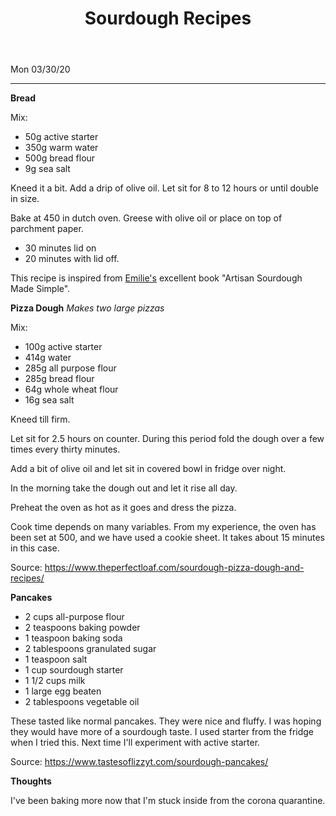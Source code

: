 #+TITLE: Sourdough Recipes
Mon 03/30/20
--------------------------------------------------------------------------------

**Bread**

Mix:

+ 50g active starter 
+ 350g warm water
+ 500g bread flour
+ 9g sea salt

Kneed it a bit.
Add a drip of olive oil.
Let sit for 8 to 12 hours or until double in size.

Bake at 450 in dutch oven. Greese with olive oil or place on top of parchment paper.

+ 30 minutes lid on
+ 20 minutes with lid off.

This recipe is inspired from [[https://www.theclevercarrot.com][Emilie's]] excellent book "Artisan Sourdough Made Simple".

**Pizza Dough**
/Makes two large pizzas/

Mix:

+ 100g active starter
+ 414g water
+ 285g all purpose flour
+ 285g bread flour
+ 64g whole wheat flour
+ 16g sea salt

Kneed till firm.

Let sit for 2.5 hours on counter.
During this period fold the dough over a few times every thirty minutes.

Add a bit of olive oil and let sit in covered bowl in fridge over night.

In the morning take the dough out and let it rise all day.

Preheat the oven as hot as it goes and dress the pizza.

Cook time depends on many variables. From my experience, the oven has been set
at 500, and we have used a cookie sheet. It takes about 15 minutes in this case.

Source: https://www.theperfectloaf.com/sourdough-pizza-dough-and-recipes/ 

**Pancakes**

+ 2 cups all-purpose flour
+ 2 teaspoons baking powder
+ 1 teaspoon baking soda
+ 2 tablespoons granulated sugar
+ 1 teaspoon salt
+ 1 cup sourdough starter
+ 1 1/2 cups milk
+ 1 large egg beaten
+ 2 tablespoons vegetable oil

These tasted like normal pancakes. They were nice and fluffy.
I was hoping they would have more of a sourdough taste. I used starter from the fridge when I tried this.
Next time I'll experiment with active starter.

Source: https://www.tastesoflizzyt.com/sourdough-pancakes/

**Thoughts**

I've been baking more now that I'm stuck inside from the corona quarantine.

#+BEGIN_EXPORT html
<script type="text/javascript">
const postNum = 14;
</script>
 #+END_EXPORT
